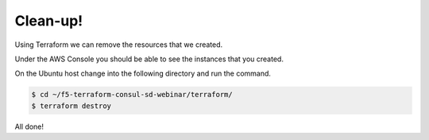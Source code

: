 Clean-up!
---------

Using Terraform we can remove the resources that we created.

Under the AWS Console you should be able to see the instances that you created.

.. image:: /_static/clean-up-instances.png

On the Ubuntu host change into the following directory and run the command.

.. code-block:: shell
  
  $ cd ~/f5-terraform-consul-sd-webinar/terraform/
  $ terraform destroy

All done!
